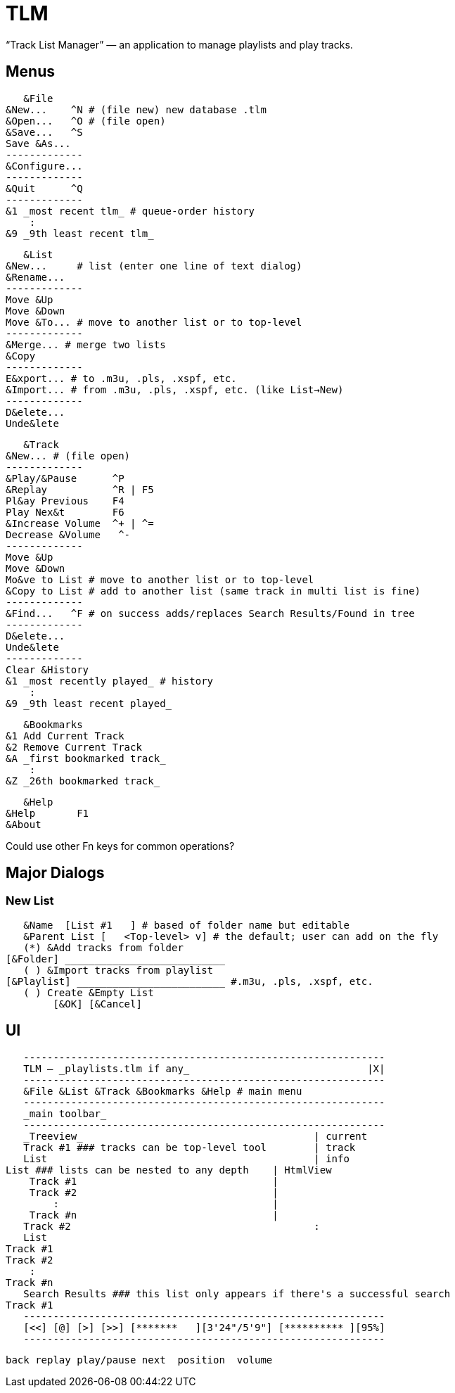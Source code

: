 = TLM

“Track List Manager” — an application to manage playlists and play tracks.

== Menus

    &File
	&New...    ^N # (file new) new database .tlm
	&Open...   ^O # (file open)
	&Save...   ^S
	Save &As...
	-------------
	&Configure...
	-------------
	&Quit      ^Q
	-------------
	&1 _most recent tlm_ # queue-order history
	    :
	&9 _9th least recent tlm_

    &List
	&New...	    # list (enter one line of text dialog)
	&Rename...
	-------------
	Move &Up
	Move &Down
	Move &To... # move to another list or to top-level
	-------------
	&Merge... # merge two lists
	&Copy
	-------------
	E&xport... # to .m3u, .pls, .xspf, etc.
	&Import... # from .m3u, .pls, .xspf, etc. (like List→New)
	-------------
	D&elete...
	Unde&lete

    &Track
	&New...	# (file open)
	-------------
	&Play/&Pause      ^P
	&Replay		  ^R | F5
	Pl&ay Previous	  F4
	Play Nex&t	  F6
	&Increase Volume  ^+ | ^=
	Decrease &Volume   ^-
	-------------
	Move &Up
	Move &Down
	Mo&ve to List # move to another list or to top-level
	&Copy to List # add to another list (same track in multi list is fine)
	-------------
	&Find...   ^F # on success adds/replaces Search Results/Found in tree
	-------------
	D&elete...
	Unde&lete
	-------------
	Clear &History
	&1 _most recently played_ # history
	    :
	&9 _9th least recent played_

    &Bookmarks
	&1 Add Current Track
	&2 Remove Current Track
	&A _first bookmarked track_
	    :
	&Z _26th bookmarked track_

    &Help
	&Help	    F1
	&About

Could use other Fn keys for common operations?

== Major Dialogs

=== New List

    &Name  [List #1   ] # based of folder name but editable
    &Parent List [   <Top-level> v] # the default; user can add on the fly
    (*) &Add tracks from folder
	[&Folder] ___________________________
    ( ) &Import tracks from playlist
	[&Playlist] _________________________ #.m3u, .pls, .xspf, etc.
    ( ) Create &Empty List
		[&OK] [&Cancel]
    
== UI

    -------------------------------------------------------------
    TLM — _playlists.tlm if any_                              |X|
    -------------------------------------------------------------
    &File &List &Track &Bookmarks &Help # main menu
    -------------------------------------------------------------
    _main toolbar_
    -------------------------------------------------------------
    _Treeview_                                       | current
    Track #1 ### tracks can be top-level tool        | track
    List                                             | info
	List ### lists can be nested to any depth    | HtmlView 
	    Track #1                                 |
	    Track #2                                 |
		:                                    |
	    Track #n                                 |
    Track #2                                         :
    List
	Track #1
	Track #2
	    :
	Track #n
    Search Results ### this list only appears if there's a successful search
	Track #1
    -------------------------------------------------------------
    [<<] [@] [>] [>>] [*******   ][3'24"/5'9"] [********** ][95%]
    -------------------------------------------------------------
   
    back replay play/pause next  position  volume
